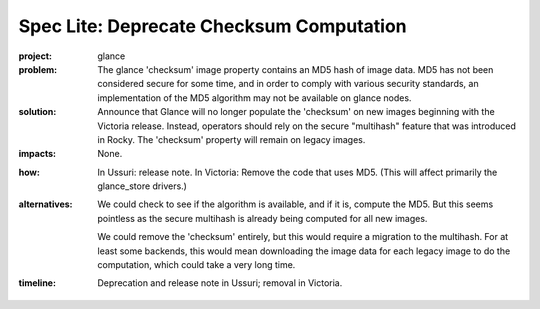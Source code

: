 ..
 This work is licensed under a Creative Commons Attribution 3.0 Unported
 License.

 http://creativecommons.org/licenses/by/3.0/legalcode

=========================================
Spec Lite: Deprecate Checksum Computation
=========================================

..
  Mandatory sections

:project: glance

:problem: The glance 'checksum' image property contains an MD5 hash of image
          data.  MD5 has not been considered secure for some time, and in
          order to comply with various security standards, an implementation
          of the MD5 algorithm may not be available on glance nodes.

:solution: Announce that Glance will no longer populate the 'checksum' on new
           images beginning with the Victoria release.  Instead, operators
           should rely on the secure "multihash" feature that was introduced
           in Rocky.  The 'checksum' property will remain on legacy images.

:impacts: None.

..
  Optional sections -- delete any that don't apply to this spec lite

:how: In Ussuri: release note.  In Victoria: Remove the code that uses MD5.
      (This will affect primarily the glance_store drivers.)

:alternatives: We could check to see if the algorithm is available, and if it
               is, compute the MD5.  But this seems pointless as the secure
               multihash is already being computed for all new images.

               We could remove the 'checksum' entirely, but this would require
               a migration to the multihash.  For at least some backends, this
               would mean downloading the image data for each legacy image to
               do the computation, which could take a very long time.

:timeline: Deprecation and release note in Ussuri; removal in Victoria.
